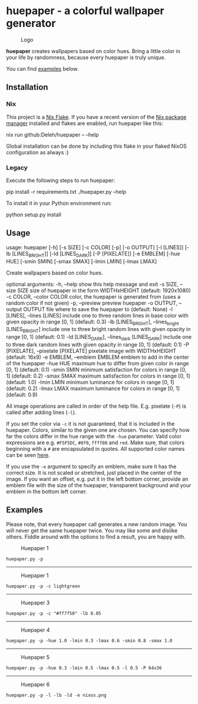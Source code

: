 * huepaper - a colorful wallpaper generator

  #+caption: Logo
  [[./images/logo.png]]

  *huepaper* creates wallpapers based on color hues. Bring a little color in your life by randomness, because every huepaper is truly unique.

  You can find [[#examples][examples]] below.

** Installation

*** Nix

    This project is a [[https://nixos.wiki/wiki/Flakes][Nix Flake]].
    If you have a recent version of the [[https://nixos.org/][Nix package manager]] installed and flakes are enabled, run huepaper like this:

    #+begin_example sh
      nix run github:Deleh/huepaper -- --help
    #+end_example

    Global installation can be done by including this flake in your flaked NixOS configuration as always :)

*** Legacy

    Execute the following steps to run huepaper:

    #+begin_example sh
      pip install -r requirements.txt
      ./huepaper.py --help
    #+end_example

    To install it in your Python environment run:

    #+begin_example sh
      python setup.py install
    #+end_example

** Usage

   #+begin_example text
     usage: huepaper [-h] [-s SIZE] [-c COLOR] [-p] [-o OUTPUT] [-l [LINES]] [-lb [LINES_BRIGHT]] [-ld [LINES_DARK]] [-P [PIXELATE]] [-e EMBLEM] [-hue HUE] [-smin SMIN]
                     [-smax SMAX] [-lmin LMIN] [-lmax LMAX]

     Create wallpapers based on color hues.

     optional arguments:
       -h, --help            show this help message and exit
       -s SIZE, --size SIZE  size of huepaper in the form WIDTHxHEIGHT (default: 1920x1080)
       -c COLOR, --color COLOR
                             color, the huepaper is generated from (uses a random color if not given)
       -p, --preview         preview huepaper
       -o OUTPUT, --output OUTPUT
                             file where to save the huepaper to (default: None)
       -l [LINES], --lines [LINES]
                             include one to three random lines in base color with given opacity in range [0, 1] (default: 0.3)
       -lb [LINES_BRIGHT], --lines_bright [LINES_BRIGHT]
                             include one to three bright random lines with given opacity in range [0, 1] (default: 0.1)
       -ld [LINES_DARK], --lines_dark [LINES_DARK]
                             include one to three dark random lines with given opacity in range [0, 1] (default: 0.1)
       -P [PIXELATE], --pixelate [PIXELATE]
                             pixelate image with WIDTHxHEIGHT (default: 16x9)
       -e EMBLEM, --emblem EMBLEM
                             emblem to add in the center of the huepaper
       -hue HUE              maximum hue to differ from given color in range [0, 1] (default: 0.1)
       -smin SMIN            minimum satisfaction for colors in range [0, 1] (default: 0.2)
       -smax SMAX            maximum satisfaction for colors in range [0, 1] (default: 1.0)
       -lmin LMIN            minimum luminance for colors in range [0, 1] (default: 0.2)
       -lmax LMAX            maximum luminance for colors in range [0, 1] (default: 0.9)
   #+end_example

   All image operations are called in order of the help file. E.g. pixelate (=-P=) is called after adding lines (=-l=).

   If you set the color via =-c= it is not guaranteed, that it is included in the huepaper.
   Colors, similar to the given one are chosen.
   You can specify how far the colors differ in the hue range with the =-hue= parameter.
   Valid color expressions are e.g. =#F5F5DC=, =#0f0=, =ffff80= and =red=.
   Make sure, that colors beginning with a =#= are encapsulated in quotes.
   All supported color names can be seen [[https://www.w3schools.com/colors/colors_names.asp][here]].

   If you use the =-e= argument to specify an emblem, make sure it has the correct size.
   It is not scaled or stretched, just placed in the center of the image.
   If you want an offset, e.g. put it in the left bottom corner, provide an emblem file with the size of the huepaper, transparent background and your emblem in the bottom left corner.

** Examples

   Please note, that every huepaper call generates a new random image.
   You will never get the same huepaper twice.
   You may like some and dislike others.
   Fiddle around with the options to find a result, you are happy with.

   #+caption: Huepaper 1
   [[./images/huepaper_1.png]]

   =huepaper.py -p=

   --------------

   #+caption: Huepaper 1
   [[./images/huepaper_2.png]]

   =huepaper.py -p -c lightgreen=

   --------------

   #+caption: Huepaper 3
   [[./images/huepaper_3.png]]

   =huepaper.py -p -c "#ff7f50" -lb 0.05=

   --------------

   #+caption: Huepaper 4
   [[./images/huepaper_4.png]]

   =huepaper.py -p -hue 1.0 -lmin 0.3 -lmax 0.6 -smin 0.8 -smax 1.0=

   --------------

   #+caption: Huepaper 5
   [[./images/huepaper_5.png]]

   =huepaper.py -p -hue 0.3 -lmin 0.5 -lmax 0.5 -l 0.5 -P 64x36=

   --------------

   #+caption: Huepaper 6
   [[./images/huepaper_6.png]]

   =huepaper.py -p -l -lb -ld -e nixos.png=

